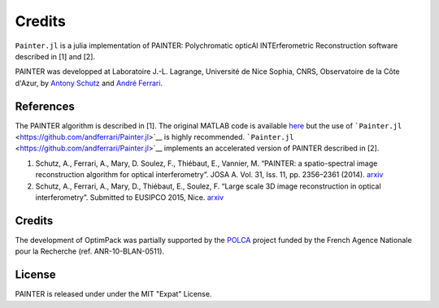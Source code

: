 Credits
=======

``Painter.jl`` is a julia implementation of PAINTER: Polychromatic
opticAl INTErferometric Reconstruction software described in [1] and
[2].

PAINTER was developped at Laboratoire J.-L. Lagrange, Université de Nice
Sophia, CNRS, Observatoire de la Côte d'Azur, by `Antony
Schutz <http://www.antonyschutz.com>`__ and `André
Ferrari <https://www-n.oca.eu/aferrari>`__.

References
----------

The PAINTER algorithm is described in [1]. The original MATLAB code is
available `here <https://www-n.oca.eu/aferrari/painter/>`__ but the use
of ```Painter.jl`` <https://github.com/andferrari/Painter.jl>`__ is
highly recommended.
```Painter.jl`` <https://github.com/andferrari/Painter.jl>`__ implements
an accelerated version of PAINTER described in [2].

1. Schutz, A., Ferrari, A., Mary, D. Soulez, F., Thiébaut, E., Vannier,
   M. “PAINTER: a spatio-spectral image reconstruction algorithm for
   optical interferometry”. JOSA A. Vol. 31, Iss. 11, pp. 2356–2361
   (2014). `arxiv <http://arxiv.org/abs/1407.1885>`__
2. Schutz, A., Ferrari, A., Mary, D., Thiébaut, E., Soulez, F. “Large
   scale 3D image reconstruction in optical interferometry”. Submitted
   to EUSIPCO 2015, Nice. `arxiv <http://arxiv.org/abs/1503.01565>`__

Credits
-------

The development of OptimPack was partially supported by the
`POLCA <http://polca.univ-lyon1.fr>`__ project funded by the French
Agence Nationale pour la Recherche (ref. ANR-10-BLAN-0511).


License
-------

PAINTER is released under under the MIT "Expat" License.

.. |Build Status| image:: https://travis-ci.org/andferrari/Painter.jl.svg?branch=master
   :target: https://travis-ci.org/andferrari/Painter.jl
